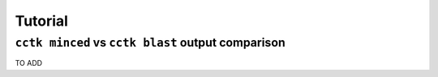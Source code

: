 Tutorial
========





.. _minced-blast-comp

``cctk minced`` vs ``cctk blast`` output comparison
---------------------------------------------------

TO ADD
